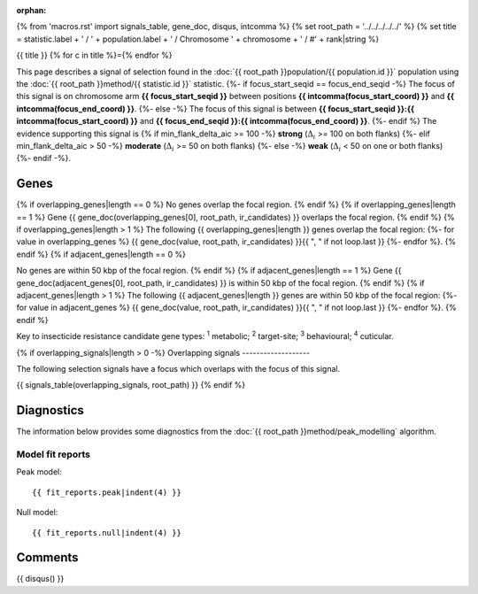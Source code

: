 :orphan:
{% from 'macros.rst' import signals_table, gene_doc, disqus, intcomma %}
{% set root_path = '../../../../../' %}
{% set title = statistic.label + ' / ' + population.label + ' / Chromosome ' + chromosome + ' / #' + rank|string %}

{{ title }}
{% for c in title %}={% endfor %}

This page describes a signal of selection found in the
:doc:`{{ root_path }}population/{{ population.id }}` population using the
:doc:`{{ root_path }}method/{{ statistic.id }}` statistic.
{%- if focus_start_seqid == focus_end_seqid -%}
The focus of this signal is on chromosome arm
**{{ focus_start_seqid }}** between positions **{{ intcomma(focus_start_coord) }}** and
**{{ intcomma(focus_end_coord) }}**.
{%- else -%}
The focus of this signal is between
**{{ focus_start_seqid }}:{{ intcomma(focus_start_coord) }}** and
**{{ focus_end_seqid }}:{{ intcomma(focus_end_coord) }}**.
{%- endif %}
The evidence supporting this signal is
{% if min_flank_delta_aic >= 100 -%}
**strong** (:math:`\Delta_{i}` >= 100 on both flanks)
{%- elif min_flank_delta_aic > 50 -%}
**moderate** (:math:`\Delta_{i}` >= 50 on both flanks)
{%- else -%}
**weak** (:math:`\Delta_{i}` < 50 on one or both flanks)
{%- endif -%}.

.. raw:: html
    :file: peak_location.html

.. raw:: html

    <div class='bokeh-figure figure'><p class='caption'>
    <strong>Signal location</strong>. Blue markers show the values of the selection statistic.
    The dashed black line shows the fitted peak model. The shaded red area shows the focus of the
    selection signal. The shaded blue area shows the genomic region in linkage with the
    selection event. Use the mouse wheel or the controls at the top right of the plot to zoom
    in, and hover over genes to see gene names and descriptions.
    </p></div>

Genes
-----

{% if overlapping_genes|length == 0 %}
No genes overlap the focal region.
{% endif %}
{% if overlapping_genes|length == 1 %}
Gene {{ gene_doc(overlapping_genes[0], root_path, ir_candidates) }} overlaps the focal region.
{% endif %}
{% if overlapping_genes|length > 1 %}
The following {{ overlapping_genes|length }} genes overlap the focal region:
{%- for value in overlapping_genes %} {{ gene_doc(value, root_path, ir_candidates) }}{{ ", " if not loop.last }}
{%- endfor %}.
{% endif %}
{% if adjacent_genes|length == 0 %}

No genes are within 50 kbp of the focal region.
{% endif %}
{% if adjacent_genes|length == 1 %}
Gene {{ gene_doc(adjacent_genes[0], root_path, ir_candidates) }} is within 50 kbp of the focal region.
{% endif %}
{% if adjacent_genes|length > 1 %}
The following {{ adjacent_genes|length }} genes are within 50 kbp of the focal
region:
{%- for value in adjacent_genes %} {{ gene_doc(value, root_path, ir_candidates) }}{{ ", " if not loop.last }}
{%- endfor %}.
{% endif %}

Key to insecticide resistance candidate gene types: :sup:`1` metabolic;
:sup:`2` target-site; :sup:`3` behavioural; :sup:`4` cuticular.

{% if overlapping_signals|length > 0 -%}
Overlapping signals
-------------------

The following selection signals have a focus which overlaps with the
focus of this signal.

{{ signals_table(overlapping_signals, root_path) }}
{% endif %}

Diagnostics
-----------

The information below provides some diagnostics from the
:doc:`{{ root_path }}method/peak_modelling` algorithm.

.. raw:: html

    <div class="figure">
    <img src="{{ root_path }}_static/data/signal/{{ statistic.id }}/{{ population.id }}/{{ chromosome }}/{{ rank }}/peak_finding.png"/>
    <p class="caption"><strong>Selection signal in context</strong>. @@TODO</p>
    </div>

.. raw:: html

    <div class="figure">
    <img src="{{ root_path }}_static/data/signal/{{ statistic.id }}/{{ population.id }}/{{ chromosome }}/{{ rank }}/peak_targetting.png"/>
    <p class="caption"><strong>Peak targetting</strong>. @@TODO</p>
    </div>

.. raw:: html

    <div class="figure">
    <img src="{{ root_path }}_static/data/signal/{{ statistic.id }}/{{ population.id }}/{{ chromosome }}/{{ rank }}/peak_fit.png"/>
    <p class="caption"><strong>Peak fitting diagnostics</strong>. @@TODO</p>
    </div>

Model fit reports
~~~~~~~~~~~~~~~~~

Peak model::

    {{ fit_reports.peak|indent(4) }}

Null model::

    {{ fit_reports.null|indent(4) }}


Comments
--------

{{ disqus() }}
